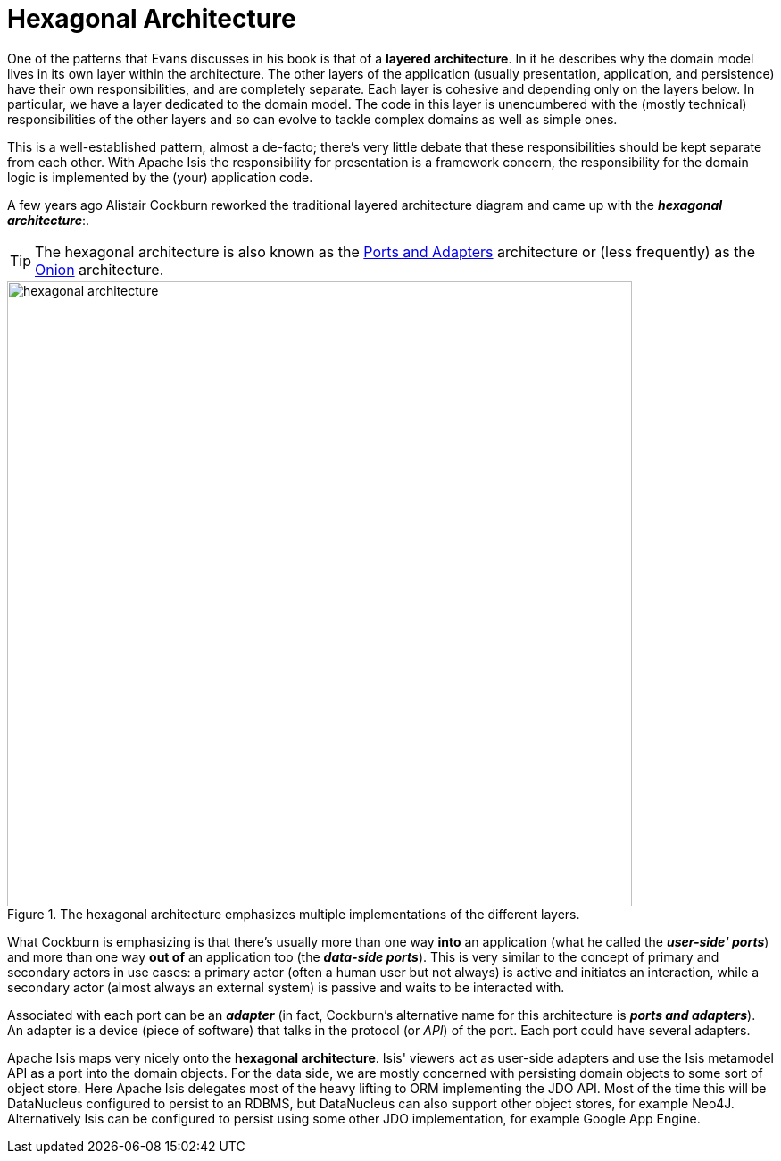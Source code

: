 [[_ug_core-concepts_philosophy_hexagonal-architecture]]
= Hexagonal Architecture
:Notice: Licensed to the Apache Software Foundation (ASF) under one or more contributor license agreements. See the NOTICE file distributed with this work for additional information regarding copyright ownership. The ASF licenses this file to you under the Apache License, Version 2.0 (the "License"); you may not use this file except in compliance with the License. You may obtain a copy of the License at. http://www.apache.org/licenses/LICENSE-2.0 . Unless required by applicable law or agreed to in writing, software distributed under the License is distributed on an "AS IS" BASIS, WITHOUT WARRANTIES OR  CONDITIONS OF ANY KIND, either express or implied. See the License for the specific language governing permissions and limitations under the License.
:_basedir: ../
:_imagesdir: images/

One of the patterns that Evans discusses in his book is that of a *layered architecture*.  In it he describes why the domain model lives in its own layer within the architecture. The other layers of the application (usually presentation, application, and persistence) have their own responsibilities, and are completely separate.  Each layer is cohesive and depending only on the layers below.  In particular, we have a layer dedicated to the domain model. The code in this layer is unencumbered with the (mostly technical) responsibilities of the other layers and so can evolve to tackle complex domains as well as simple ones.

This is a well-established pattern, almost a de-facto; there's very little debate that these responsibilities should be kept separate from each other.  With Apache Isis the responsibility for presentation is a framework concern, the responsibility for the domain logic is implemented by the (your) application code.

A few years ago Alistair Cockburn reworked the traditional layered architecture diagram and came up with the *_hexagonal architecture_*:.

[TIP]
====
The hexagonal architecture is also known as the link:http://c2.com/cgi/wiki?PortsAndAdaptersArchitecture:[Ports and Adapters] architecture or (less frequently) as the link:http://jeffreypalermo.com/blog/the-onion-architecture-part-1/[Onion] architecture.
====

.The hexagonal architecture emphasizes multiple implementations of the different layers.
image::{_imagesdir}core-concepts/philosophy/hexagonal-architecture.png[width="700px"]

What Cockburn is emphasizing is that there's usually more than one way *into* an application (what he called the *_user-side' ports_*) and more than one way  *out of* an application too (the *_data-side ports_*). This is very similar to the concept of primary and secondary actors in use cases: a primary actor (often a human user but not always) is active and initiates an interaction, while a secondary actor (almost always an external system) is passive and waits to be interacted with.

Associated with each port can be an *_adapter_* (in fact, Cockburn's alternative name for this architecture is *_ports and adapters_*). An adapter is a device (piece of software) that talks in the protocol (or  _API_) of the port. Each port could have several adapters.

Apache Isis maps very nicely onto the  *hexagonal architecture*.  Isis' viewers act as user-side adapters and use the Isis metamodel API as a port into the domain objects.   For the data side, we are mostly concerned with persisting domain objects to some sort of object store.  Here Apache Isis delegates most of the heavy lifting to ORM implementing the JDO API.  Most of the time this will be DataNucleus configured to persist to an RDBMS, but DataNucleus can also support other object stores, for example Neo4J.  Alternatively Isis can be configured to persist using some other JDO implementation, for example Google App Engine.




